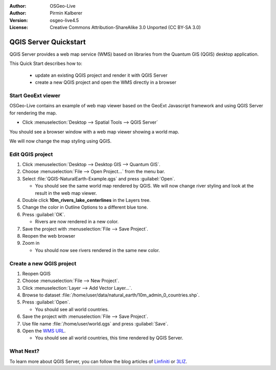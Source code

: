 :Author: OSGeo-Live
:Author: Pirmin Kalberer
:Version: osgeo-live4.5
:License: Creative Commons Attribution-ShareAlike 3.0 Unported  (CC BY-SA 3.0)

.. _qgis_mapserver-quickstart:
 
.. image:: ../../images/project_logos/logo-qgis_mapserver.png
  :scale: 100 %
  :alt: project logo
  :align: right

********************************************************************************
QGIS Server Quickstart
********************************************************************************

QGIS Server provides a web map service (WMS) based on libraries from the Quantum GIS (QGIS) desktop application.

This Quick Start describes how to:

  * update an existing QGIS project and render it with QGIS Server
  * create a new QGIS project and open the WMS directly in a browser

Start GeoExt viewer
================================================================================

OSGeo-Live contains an example of web map viewer based on the GeoExt Javascript framework and using QGIS Server for rendering the map.

* Click :menuselection:`Desktop --> Spatial Tools --> QGIS Server`

You should see a browser window with a web map viewer showing a world map.
   
.. image:: ../../images/screenshots/800x600/qgis_mapserver_browser.jpg

We will now change the map styling using QGIS.


Edit QGIS project
================================================================================

#. Click :menuselection:`Desktop --> Desktop GIS --> Quantum GIS`.

#. Choose :menuselection:`File --> Open Project...` from the menu bar.

#. Select :file:`QGIS-NaturalEarth-Example.qgs` and press :guilabel:`Open`.

   * You should see the same world map rendered by QGIS.
     We will now change river styling and look at the result in the web map viewer. 

#. Double click **10m_rivers_lake_centerlines** in the Layers tree.

#. Change the color in Outline Options to a different blue tone.

#. Press :guilabel:`OK`.

   * Rivers are now rendered in a new color.

#. Save the project with :menuselection:`File --> Save Project`.

#. Reopen the web browser

#. Zoom in

   * You should now see rivers rendered in the same new color.


Create a new QGIS project
================================================================================

#. Reopen QGIS

#. Choose :menuselection:`File --> New Project`.

#. Click :menuselection:`Layer --> Add Vector Layer...`.

#. Browse to dataset :file:`/home/user/data/natural_earth/10m_admin_0_countries.shp`.

#. Press :guilabel:`Open`.

   * You should see all world countries.

#. Save the project with :menuselection:`File --> Save Project`.

#. Use file name :file:`/home/user/world.qgs` and press :guilabel:`Save`.

#. Open the `WMS URL <http://localhost/cgi-bin/qgis_mapserv?map=/home/user/world.qgs&SERVICE=WMS&VERSION=1.3.0&REQUEST=GetMap&BBOX=-91.901820,-180.000000,83.633800,180.000000&CRS=EPSG:4326&WIDTH=722&HEIGHT=352&LAYERS=10m_admin_0_countries&STYLES=default&FORMAT=image/png&DPI=96&TRANSPARENT=true>`_.

   * You should see all world countries, this time rendered by QGIS Server.


What Next?
================================================================================

To learn more about QGIS Server, you can follow the blog articles of `Linfiniti <http://linfiniti.com/2010/08/qgis-mapserver-a-wms-server-for-the-masses/>`_ or `3LIZ <http://www.3liz.com/blog/rldhont/index.php/2010/12/03/355-qgis-mapserver-an-wysiwyg-open-source-wms-server>`_.
